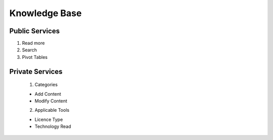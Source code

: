 ========
Knowledge Base
========
Public Services
----------------

1. Read more

2. Search

3. Pivot Tables






Private Services
----------------------

 1. Categories

 - Add Content
 
 - Modify Content

 2. Applicable Tools

 - Licence Type
 - Technology Read
